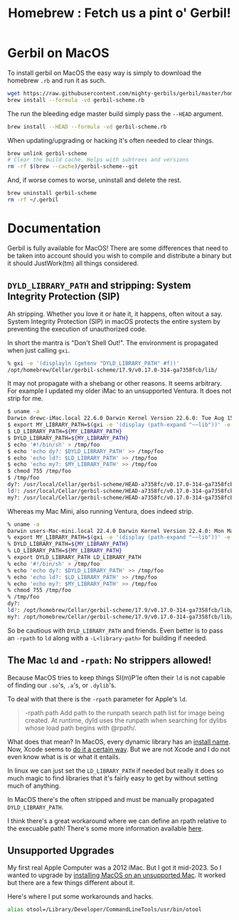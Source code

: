 #+TITLE: Homebrew : Fetch us a pint o' Gerbil!
#+OPTIONS: tags:nil toc:nil
#+EXPORT_FILE_NAME: ../doc/guide/macos.md

* Gerbil on MacOS

To install gerbil on MacOS the easy way is simply to download the
homebrew =.rb= and run it as such.

#+begin_src sh
wget https://raw.githubusercontent.com/mighty-gerbils/gerbil/master/homebrew/gerbil-scheme.rb
brew install --formula -vd gerbil-scheme.rb
#+end_src

The run the bleeding edge master build simply pass the =--HEAD= argument.

#+begin_src sh
brew install --HEAD --formula -vd gerbil-scheme.rb
#+end_src

When updating/upgrading or hacking it's often needed to clear things.

#+begin_src sh
  brew unlink gerbil-scheme
  # Clear the build cache. Helps with subtrees and versions
  rm -rf $(brew --cache)/gerbil-scheme--git
#+end_src

And, if worse comes to worse, uninstall and delete the rest.

#+begin_src sh
brew uninstall gerbil-scheme
rm -rf ~/.gerbil
#+end_src

* Documentation

#+begin_export md
<!---
  The markdown file "macos.md" is weaved (AKA generated) from the homebrew/README.org file.
 -->
#+end_export

Gerbil is fully available for MacOS! There are some differences that
need to be taken into account should you wish to compile and
distribute a binary but it should JustWork(tm) all things considered.

** =DYLD_LIBRARY_PATH= and stripping: System Integrity Protection (SIP)

Ah stripping. Whether you love it or hate it, it happens, often witout
a say. System Integrity Protection (SIP) in macOS protects the entire
system by preventing the execution of unauthorized code.

In short the mantra is "Don't Shell Out!". The environment is propagated when just calling =gxi=.

#+begin_src sh
% gxi -e '(displayln (getenv "DYLD_LIBRARY_PATH" #f))'
/opt/homebrew/Cellar/gerbil-scheme/17.9/v0.17.0-314-ga7358fcb/lib/
#+end_src

It may not propagate with a shebang or other reasons. It seems
arbitrary. For example I updated my older iMac to an unsupported
Ventura. It does not strip for me.

#+begin_src sh
$ uname -a
Darwin drewc-iMac.local 22.6.0 Darwin Kernel Version 22.6.0: Tue Aug 15 20:13:24 PDT 2023; root:xnu-8796.141.3.700.5~2/RELEASE_X86_64 x86_64
$ export MY_LIBRARY_PATH=$(gxi -e '(display (path-expand "~~lib"))' -e '(flush-output-port)')
$ LD_LIBRARY_PATH=${MY_LIBRARY_PATH}
$ DYLD_LIBRARY_PATH=${MY_LIBRARY_PATH}
$ echo '#!/bin/sh' > /tmp/foo
$ echo 'echo dy?: $DYLD_LIBRARY_PATH' >> /tmp/foo
$ echo 'echo ld?: $LD_LIBRARY_PATH' >> /tmp/foo
$ echo 'echo my?: $MY_LIBRARY_PATH' >> /tmp/foo
$ chmod 755 /tmp/foo
$ /tmp/foo
dy?: /usr/local/Cellar/gerbil-scheme/HEAD-a7358fc/v0.17.0-314-ga7358fcb/lib/
ld?: /usr/local/Cellar/gerbil-scheme/HEAD-a7358fc/v0.17.0-314-ga7358fcb/lib/
my?: /usr/local/Cellar/gerbil-scheme/HEAD-a7358fc/v0.17.0-314-ga7358fcb/lib/
#+end_src

Whereas my Mac Mini, also running Ventura, does indeed strip.

#+begin_src sh
% uname -a
Darwin users-Mac-mini.local 22.4.0 Darwin Kernel Version 22.4.0: Mon Mar  6 21:00:41 PST 2023; root:xnu-8796.101.5~3/RELEASE_ARM64_T8103 arm64
% export MY_LIBRARY_PATH=$(gxi -e '(display (path-expand "~~lib"))' -e '(flush-output-port)')
% DYLD_LIBRARY_PATH=${MY_LIBRARY_PATH}
% LD_LIBRARY_PATH=${MY_LIBRARY_PATH}
% export DYLD_LIBRARY_PATH LD_LIBRARY_PATH
% echo '#!/bin/sh' > /tmp/foo
% echo 'echo dy?: $DYLD_LIBRARY_PATH' >> /tmp/foo
% echo 'echo ld?: $LD_LIBRARY_PATH' >> /tmp/foo
% echo 'echo my?: $MY_LIBRARY_PATH' >> /tmp/foo
% chmod 755 /tmp/foo
% /tmp/foo
dy?:
ld?: /opt/homebrew/Cellar/gerbil-scheme/17.9/v0.17.0-314-ga7358fcb/lib/
my?: /opt/homebrew/Cellar/gerbil-scheme/17.9/v0.17.0-314-ga7358fcb/lib/
#+end_src

So be cautious with =DYLD_LIBRARY_PATH= and friends. Even better is to
pass an =-rpath= to =ld= along with a =-L<library-path>= for building
if needed.


** The Mac =ld= and =-rpath=: No strippers allowed!

Because MacOS tries to keep things SI(m)P'le often their =ld= is not capable
of finding our =.so='s, =.a='s, or =.dylib='s.

To deal with that there is the =-rpath= parameter for Apple's =ld=.

#+begin_quote
 -rpath path Add path to the runpath search path list for image being
             created.  At runtime, dyld uses the runpath when
             searching for dylibs whose load path begins with @rpath/.
#+end_quote

What does that mean? In MacOS, every dynamic library has an [[https://developer.apple.com/forums/thread/736719][install
name]]. Now, Xcode seems to [[https://developer.apple.com/forums/thread/736728][do it a certain way]]. But we are not Xcode
and I do not even know what is is or what it entails.

In linux we can just set the =LD_LIBRARY_PATH= if needed but really it
does so much magic to find libraries that it's fairly easy to get by
without setting much of anything.

In MacOS there's the often stripped and must be manually propagated
=DYLD_LIBRARY_PATH=.


I think there's a great workaround where we can define an rpath
relative to the execuable path! There's some more information
available [[https://www.fullstaq.com/knowledge-hub/blogs/an-alternative-to-macos-dyld-library-path][here]].



** Unsupported Upgrades

My first real Apple Computer was a 2012 iMac. But I got it mid-2023. So I wanted to upgrade by
[[https://www.macworld.com/article/672461/how-to-install-macos-on-unsupported-mac.html][installing MacOS on an unsupported Mac]]. It worked but there are a few things different about it.

Here's where I put some workarounds and hacks.

#+begin_src sh
alias otool=/Library/Developer/CommandLineTools/usr/bin/otool
#+end_src


* The Formula                                                      :noexport:
:PROPERTIES:
:header-args:ruby: :tangle gerbil-scheme.rb :padline no
:END:

Homebrew uses [[#RubyIsms][Ruby]] for its DSL. That means =GerbilScheme= is a subclass of =Formula=.


#+begin_src ruby
class GerbilScheme < Formula
  # This .rb file is tangled (AKA generated) from README.org
#+end_src

There's some meta-info that's nice to have.

#+begin_src ruby
  desc "Opinionated dialect of Scheme designed for Systems Programming"
  homepage "https://cons.io"
  license any_of: ["LGPL-2.1-or-later", "Apache-2.0"]
#+end_src

Now where it will install from, and how it gets it. The tag is the version.

#+begin_src ruby
  url "https://github.com/mighty-gerbils/gerbil.git", using: :git,
      revision: "f7d8efcf4a25014b4b969eb6e21a3006d256f22e"
  head "https://github.com/mighty-gerbils/gerbil.git", using: :git
  version "0.18.1"
  revision 2
#+end_src

Now the things it depends on.

#+begin_src ruby
  depends_on "openssl@3"
  depends_on "sqlite"
  depends_on "zlib"
  depends_on "gcc"

  fails_with :clang do
    cause "gerbil-scheme is built with GCC"
  end
#+end_src

Now the dirt. The install process is as it should be! ~./configure && make && make install~.


#+begin_src ruby
  def install
    system "./configure", "--prefix=#{prefix}"
    system "make"
    ENV.deparallelize
    system "make", "install"

#+end_src


Now we want to have homebrew link certain binaries. The default
install has a symlink for the =./bin/= and that's a good thing! This
way we can choose what files actually go in the global bin.


#+begin_src ruby
  
    rm prefix/"bin"
    mkdir prefix/"bin"

    cd prefix/"current/bin" do
       ln "gerbil", prefix/"bin", verbose: true
       cp %w(gxc gxensemble gxi gxpkg gxprof gxtags gxtest), prefix/"bin"
     end
  end

#+end_src

That's that!


#+begin_src ruby

    test do
      assert_equal "0123456789", shell_output("#{bin}/gxi -e \"(for-each write '(0 1 2 3 4 5 6 7 8 9))\"")
    end
#+end_src


#+begin_src ruby
end
#+end_src


# Local Variables:
# org-src-preserve-indentation: t
# End:
